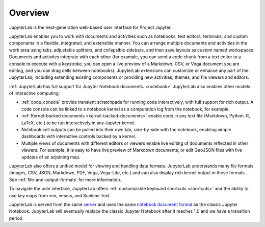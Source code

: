 .. _overview:

Overview
--------

JupyterLab is the next-generation web-based user interface for Project Jupyter.

JupyterLab enables you to work with documents and activities such as notebooks,
text editors, terminals, and custom components in a flexible, integrated, and
extensible manner. You can arrange multiple documents and activities in the work
area using tabs, adjustable splitters, and collapsible sidebars, and then save
layouts as custom named workspaces. Documents and activites integrate with each
other (for example, you can send a code chunk from a text editor to a console to
execute with a keystroke, you can open a live preview of a Markdown, CSV, or
Vega document you are editing, and you can drag cells between notebooks).
JupyterLab extensions can customize or enhance any part of the JupyterLab,
including extending existing components or providing new activities, themes, and
file viewers and editors.

:ref:`JupyterLab has full support for Jupyter Notebook documents. <notebook>`
JupyterLab also enables other models of interactive computing:

-  :ref:`code_console` provide transient scratchpads for running code
   interactively, with full support for rich output. A code console can be
   linked to a notebook kernel as a computation log from the notebook, for
   example.
-  :ref:`Kernel-backed documents <kernel-backed-documents>` enable code in any
   text file (Markdown, Python, R, LaTeX, etc.) to be run interactively in any
   Jupyter kernel.
-  Notebook cell outputs can be pulled into their own tab, side-by-side with
   the notebook, enabling simple dashboards with interactive controls backed by
   a kernel.
-  Multiple views of documents with different editors or viewers enable live
   editing of documents reflected in other viewers. For example, it is easy to
   have live preview of Markdown documents, or edit GeoJSON files with live
   updates of an adjoining map.

JupyterLab also offers a unified model for viewing and handling data formats.
JupyterLab understands many file formats (images, CSV, JSON, Markdown, PDF,
Vega, Vega-Lite, etc.) and can also display rich kernel output in these formats.
See :ref:`file-and-output-formats` for more information.

To navigate the user interface, JupyterLab offers :ref:`customizable keyboard shortcuts <shortcuts>`
and the ability to use key maps from vim, emacs, and Sublime Text.

JupyterLab is served from the same `server
<https://jupyter-notebook.readthedocs.io/en/stable/>`__ and uses the same
`notebook document format <http://nbformat.readthedocs.io/en/latest/>`__ as the
classic Jupyter Notebook. JupyterLab will eventually replace the classic Jupyter
Notebook after it reaches 1.0 and we have a transition period.
